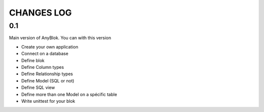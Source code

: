 CHANGES LOG
===========

0.1
---

Main version of AnyBlok. You can with this version

* Create your own application
* Connect on a database
* Define blok
* Define Column types
* Define Relationship types
* Define Model (SQL or not)
* Define SQL view
* Define more than one Model on a spécific table
* Write unittest for your blok
